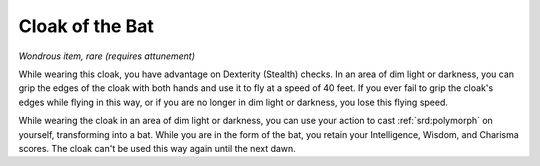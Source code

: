 
.. _srd:cloak-of-the-bat:

Cloak of the Bat
------------------------------------------------------


*Wondrous item, rare (requires attunement)*

While wearing this cloak, you have advantage on Dexterity (Stealth)
checks. In an area of dim light or darkness, you can grip the edges of
the cloak with both hands and use it to fly at a speed of 40 feet. If
you ever fail to grip the cloak's edges while flying in this way, or if
you are no longer in dim light or darkness, you lose this flying speed.

While wearing the cloak in an area of dim light or darkness, you can use
your action to cast :ref:`srd:polymorph` on yourself, transforming into a bat.
While you are in the form of the bat, you retain your Intelligence,
Wisdom, and Charisma scores. The cloak can't be used this way again
until the next dawn.


